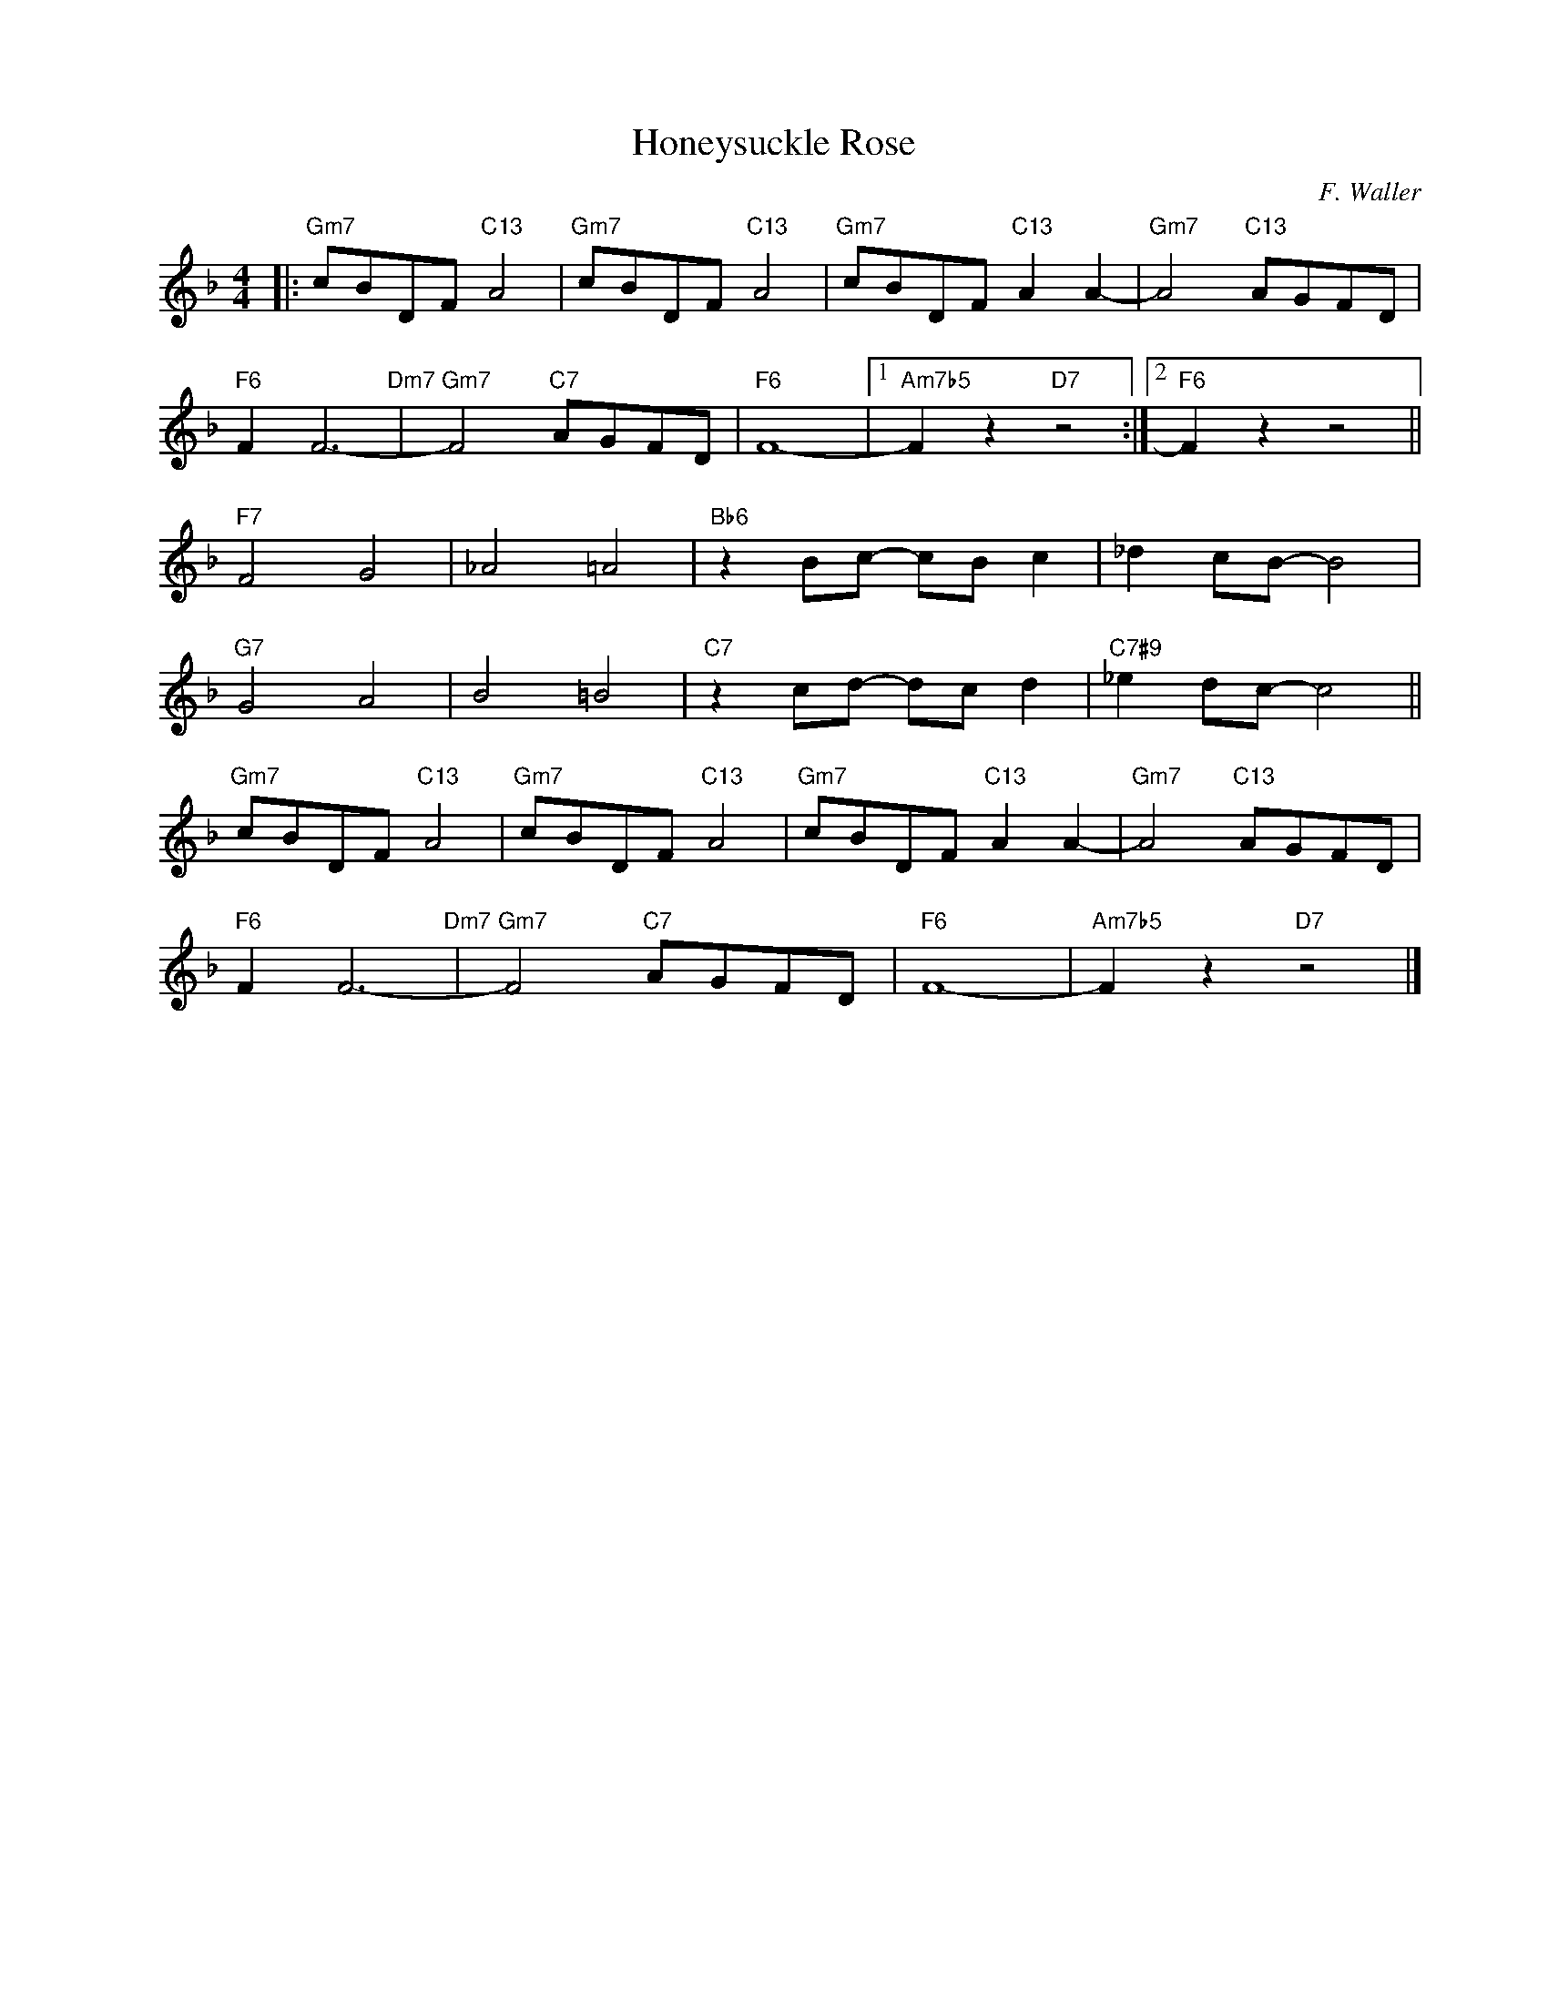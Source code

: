 X:1
T:Honeysuckle Rose
C:F. Waller
Z:Copyright Â© www.realbook.site
L:1/8
M:4/4
I:linebreak $
K:F
V:1 treble nm=" " snm=" "
V:1
|:"Gm7" cBDF"C13" A4 |"Gm7" cBDF"C13" A4 |"Gm7" cBDF"C13" A2 A2- |"Gm7" A4"C13" AGFD |$ %4
"F6" F2 F6-"Dm7" |"Gm7" F4"C7" AGFD |"F6" F8- |1"Am7b5" F2 z2"D7" z4 :|2"F6" F2 z2 z4 ||$ %9
"F7" F4 G4 | _A4 =A4 |"Bb6" z2 Bc- cB c2 | _d2 cB- B4 |$"G7" G4 A4 | B4 =B4 |"C7" z2 cd- dc d2 | %16
"C7#9" _e2 dc- c4 ||$"Gm7" cBDF"C13" A4 |"Gm7" cBDF"C13" A4 |"Gm7" cBDF"C13" A2 A2- | %20
"Gm7" A4"C13" AGFD |$"F6" F2 F6-"Dm7" |"Gm7" F4"C7" AGFD |"F6" F8- |"Am7b5" F2 z2"D7" z4 |] %25

